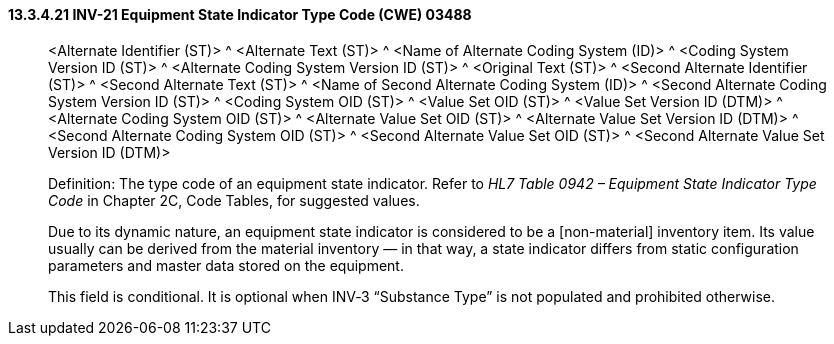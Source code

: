 ==== 13.3.4.21 INV-21 Equipment State Indicator Type Code (CWE) 03488

____
<Alternate Identifier (ST)> ^ <Alternate Text (ST)> ^ <Name of Alternate Coding System (ID)> ^ <Coding System Version ID (ST)> ^ <Alternate Coding System Version ID (ST)> ^ <Original Text (ST)> ^ <Second Alternate Identifier (ST)> ^ <Second Alternate Text (ST)> ^ <Name of Second Alternate Coding System (ID)> ^ <Second Alternate Coding System Version ID (ST)> ^ <Coding System OID (ST)> ^ <Value Set OID (ST)> ^ <Value Set Version ID (DTM)> ^ <Alternate Coding System OID (ST)> ^ <Alternate Value Set OID (ST)> ^ <Alternate Value Set Version ID (DTM)> ^ <Second Alternate Coding System OID (ST)> ^ <Second Alternate Value Set OID (ST)> ^ <Second Alternate Value Set Version ID (DTM)>

Definition: The type code of an equipment state indicator. Refer to _HL7 Table 0942 – Equipment State Indicator Type Code_ in Chapter 2C, Code Tables, for suggested values.

Due to its dynamic nature, an equipment state indicator is considered to be a [non-material] inventory item. Its value usually can be derived from the material inventory — in that way, a state indicator differs from static configuration parameters and master data stored on the equipment.

This field is conditional. It is optional when INV‑3 “Substance Type” is not populated and prohibited otherwise.
____

